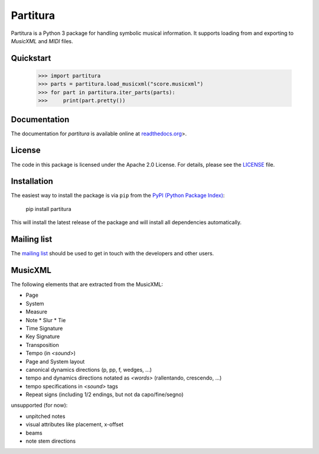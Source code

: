 =========
Partitura
=========

Partitura is a Python 3 package for handling symbolic musical information. It
supports loading from and exporting to *MusicXML* and *MIDI* files.

Quickstart
==========


    >>> import partitura
    >>> parts = partitura.load_musicxml("score.musicxml")
    >>> for part in partitura.iter_parts(parts):
    >>>     print(part.pretty())
    

Documentation
=============

The documentation for `partitura` is available online at `readthedocs.org
<https://partitura.readthedocs.io/en/latest/index.html>`_>.

License
=======

The code in this package is licensed under the Apache 2.0 License. For details,
please see the `LICENSE <LICENSE>`_ file.

Installation
============

The easiest way to install the package is via ``pip`` from the `PyPI (Python
Package Index) <https://pypi.python.org/pypi>`_:

    pip install partitura

This will install the latest release of the package and will install all
dependencies automatically.

Mailing list
============

The `mailing list <https://groups.google.com/d/forum/partitura-users>`_ should be
used to get in touch with the developers and other users.

MusicXML
========

The following elements that are extracted from the MusicXML:

* Page
* System
* Measure
* Note
  * Slur
  * Tie
* Time Signature
* Key Signature
* Transposition
* Tempo (in `<sound>`)
* Page and System layout
* canonical dynamics directions (p, pp, f, wedges, ...)
* tempo and dynamics directions notated as `<words>` (rallentando, crescendo, ...)
* tempo specifications in `<sound>` tags
* Repeat signs (including 1/2 endings, but not da capo/fine/segno)

unsupported (for now):

* unpitched notes
* visual attributes like placement, x-offset
* beams
* note stem directions
